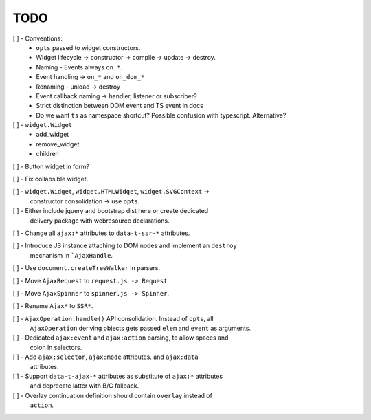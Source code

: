 TODO
====

[ ] - Conventions:
    - ``opts`` passed to widget constructors.
    - Widget lifecycle -> constructor -> compile -> update -> destroy.
    - Naming - Events always ``on_*``.
    - Event handling -> ``on_*`` and ``on_dom_*``
    - Renaming - unload -> destroy
    - Event callback naming -> handler, listener or subscriber?
    - Strict distinction between DOM event and TS event in docs
    - Do we want ``ts`` as namespace shortcut? Possible confusion with typescript.
      Alternative?

[ ] - ``widget.Widget``
    - add_widget
    - remove_widget
    - children

[ ] - Button widget in form?

[ ] - Fix collapsible widget.

[ ] - ``widget.Widget``, ``widget.HTMLWidget``, ``widget.SVGContext`` ->
      constructor consolidation -> use ``opts``.

[ ] - Either include jquery and bootstrap dist here or create dedicated
      delivery package with webresource declarations.

[ ] - Change all ``ajax:*`` attributes to ``data-t-ssr-*`` attributes.

[ ] - Introduce JS instance attaching to DOM nodes and implement an ``destroy``
      mechanism in ```AjaxHandle``.

[ ] - Use ``document.createTreeWalker`` in parsers.

[ ] - Move ``AjaxRequest`` to ``request.js -> Request``.

[ ] - Move ``AjaxSpinner`` to ``spinner.js -> Spinner``.

[ ] - Rename ``Ajax*`` to ``SSR*``.

[ ] - ``AjaxOperation.handle()`` API consolidation. Instead of ``opts``, all
      ``AjaxOperation`` deriving objects gets passed ``elem`` and ``event`` as
      arguments.

[ ] - Dedicated ``ajax:event`` and ``ajax:action`` parsing, to allow spaces and
      colon in selectors.

[ ] - Add ``ajax:selector``, ``ajax:mode`` attributes. and ``ajax:data``
      attributes.

[ ] - Support ``data-t-ajax-*`` attributes as substitute of ``ajax:*`` attributes
      and deprecate latter with B/C fallback.

[ ] - Overlay continuation definition should contain ``overlay`` instead of
      ``action``.
